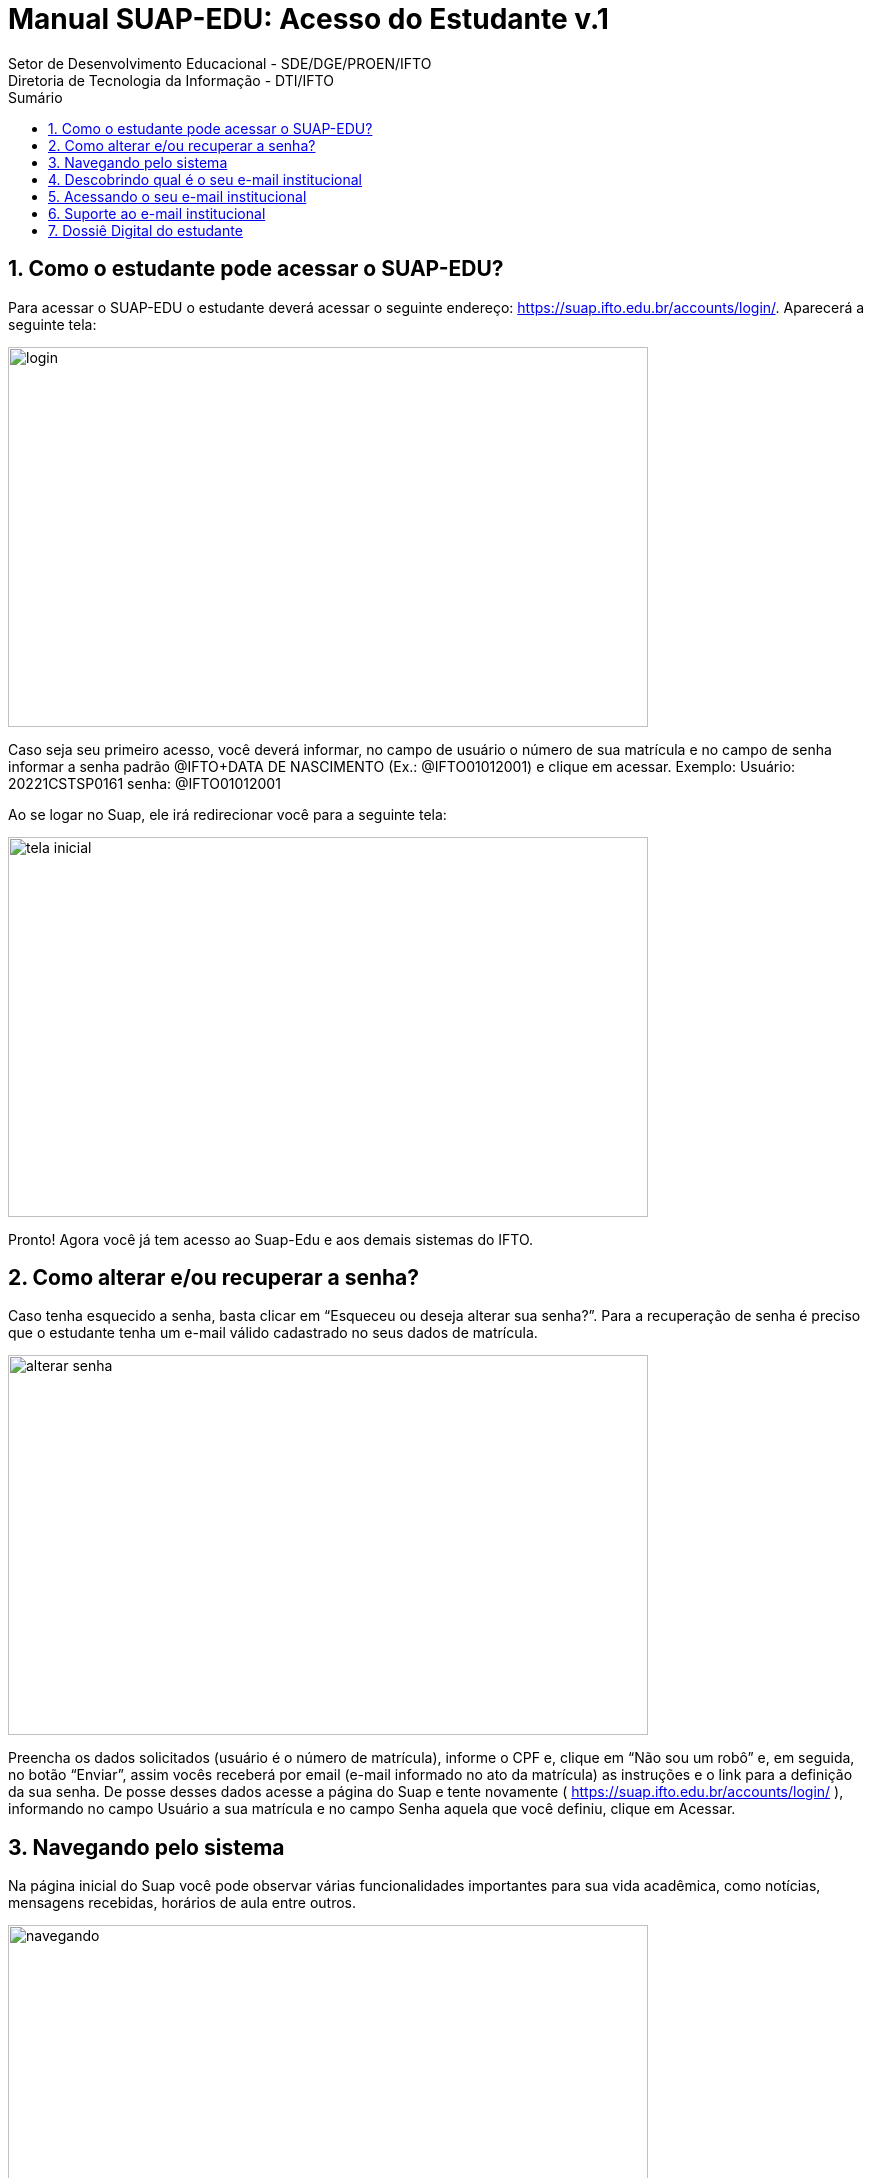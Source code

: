 //caminho padrão para imagens
:imagesdir: ../images
:figure-caption: Figura
:doctype: book

//gera apresentacao
//pode se baixar os arquivos e add no diretório
:revealjsdir: https://cdnjs.cloudflare.com/ajax/libs/reveal.js/3.8.0

//GERAR ARQUIVOS
//make slides
//make ebook

//Estilo do Sumário
:toc2: 
//após os : insere o texto que deseja ser visível
:toc-title: Sumário
:figure-caption: Figura
//numerar titulos
:numbered:
:source-highlighter: highlightjs
:icons: font
:chapter-label:
:doctype: book
:lang: pt-BR
//3+| mesclar linha tabela

= Manual SUAP-EDU: Acesso do Estudante v.1
Setor de Desenvolvimento Educacional - SDE/DGE/PROEN/IFTO 
Diretoria de Tecnologia da Informação - DTI/IFTO

== Como o estudante pode acessar o SUAP-EDU?

Para acessar o SUAP-EDU o estudante deverá acessar o seguinte endereço: https://suap.ifto.edu.br/accounts/login/. Aparecerá a seguinte tela:

image::login.png[width=640,height=380]

Caso seja seu primeiro acesso, você deverá informar, no campo de usuário o número de 
sua matrícula e no campo de senha informar a senha padrão @IFTO+DATA DE NASCIMENTO
(Ex.: @IFTO01012001) e clique em acessar.
Exemplo:
Usuário: 20221CSTSP0161
senha: @IFTO01012001

Ao se logar no Suap, ele irá redirecionar você para a seguinte tela:

image::tela-inicial.png[width=640,height=380]

Pronto! Agora você já tem acesso ao Suap-Edu e aos demais sistemas do IFTO.

== Como alterar e/ou recuperar a senha?

Caso tenha esquecido a senha, basta clicar em “Esqueceu ou deseja alterar sua senha?”. Para a
recuperação de senha é preciso que o estudante tenha um e-mail válido cadastrado no seus
dados de matrícula.

image::alterar-senha.png[width=640,height=380]

Preencha os dados solicitados (usuário é o número de matrícula), informe o CPF e, clique em
“Não sou um robô” e, em seguida, no botão “Enviar”, assim vocês receberá por email (e-mail
informado no ato da matrícula) as instruções e o link para a definição da sua senha. De posse
desses dados acesse a página do Suap e tente novamente ( https://suap.ifto.edu.br/accounts/login/ ), informando no campo Usuário a sua matrícula e no
campo Senha aquela que você definiu, clique em Acessar.

== Navegando pelo sistema

Na página inicial do Suap você pode observar várias funcionalidades importantes para sua vida
acadêmica, como notícias, mensagens recebidas, horários de aula entre outros.

image::navegando.png[width=640,height=380]

O menu lateral apresenta mais opções, além das existentes na página inicial. A principal é a de
Ensino. Para ver todas as opções, basta clicar no título do menu.

image::menu-lateral.png[width=200,height=200]

Em “Ensino” você poderá acompanhar seus boletins, locais e horários de aula, mensagens, etc.
No topo da seção “Dados do Aluno”, você edita seus dados e emite documentos como o
histórico escolar, a matriz curricular e outros documentos necessários.

image::ensino.png[width=640,height=380]

Nas opções abaixo dos dados pessoais, o estudante poderá acessar diversas abas com dados e
documentos referentes às suas atividades acadêmicas.

image::dados.jpeg[width=640,height=380]

== Descobrindo qual é o seu e-mail institucional

Após realizar o acesso ao SUAP, clique primeiro em “Ensino”, em “Dados do Aluno” e na aba
“Dados Pessoais”, conforme mostram as Figuras 6 e 7.

image::email.png[width=640,height=380]

As informações do email institucional estarão na categoria “Informações de contato”.

image::email-2.png[width=640,height=380]

== Acessando o seu e-mail institucional

Agora que você possui os dados de acesso, para acessar seu e-mail institucional acesse o site
gmail.com, digite o seu endereço de e-mail e clique em `Próxima`, conforme mostra a Figura 8:

image::figura8.png[width=300,height=400]

Em seguida, digite a sua senha e clique em `Próxima`, conforme mostra a Figura 9.

image::figura9.png[width=300,height=400]

Observação: a senha é a mesma para todos os sistemas do IFTO. Caso você não consiga
acesso, você deverá acessar o sistema SUAP e realizar a alteração da senha. Em seguida, tente
acessar o e-mail institucional novamente. O acesso ao email institucional ocorre apenas depois de 48
horas que o estudante foi matriculado no curso.

== Suporte ao e-mail institucional

Por se tratar de uma ferramenta do Google, o suporte será realizado através da Página de
Ajuda do Gmail. As informações sobre disponibilidade dos serviços Google podem ser obtidas no
Painel de status do Google.

== Dossiê Digital do estudante

Esta funcionalidade tem como objetivo arquivar documentos pessoais dos estudantes, para isso
o estudante deverá acessar o SUAP (https://suap.ifto.edu.br/accounts/login/?next=/), na tela
inicial, o estudante vai na opção Ensino -> Meus dados.

image::dossie.png[width=640,height=380]

O sistema redireciona para a tela com todas as informações do estudante. Deverá clicar na
opção: Pasta Documental.

image::pasta.png[width=640,height=380]

Para fazer o upload do arquivo, clica na opção “Adicionar arquivo”.
selecione o arquivo, que poderá ser em formato .PDF ou imagem, respeitando o tamanho
máximo de 20 Mb e informe o tipo do documento que está sendo inserido. Por fim, clique em
“salvar”.

image::pasta2.png[width=640,height=380]


Tipos de arquivos:

- Documento de Identidade;
- Certidão de nascimento;
- Certidão de casamento;
- Título de Eleitor;
- Ato de naturalização (estrangeiro naturalizado);
- CNH;
- Reservista;
- Histórico Escolar;
- Certificado de conclusão;
- Outros.